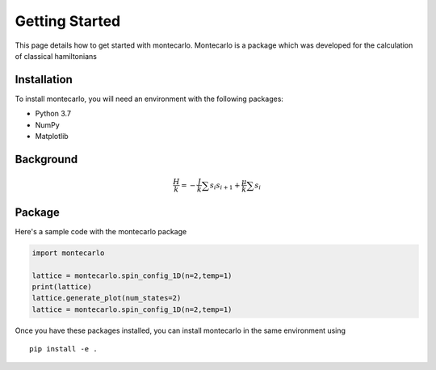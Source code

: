 Getting Started
===============

This page details how to get started with montecarlo. Montecarlo is a package which was developed for the calculation of classical hamiltonians

Installation
------------
To install montecarlo, you will need an environment with the following packages:

* Python 3.7
* NumPy
* Matplotlib

Background
------------
.. math::
    \frac{H}{k} = -\frac{J}{k}\sum s_i s_{i+1}+\frac{\mu}{k}\sum s_i

Package
------------
Here's a sample code with the montecarlo package

.. code-block:: python

    import montecarlo

    lattice = montecarlo.spin_config_1D(n=2,temp=1)
    print(lattice)
    lattice.generate_plot(num_states=2)
    lattice = montecarlo.spin_config_1D(n=2,temp=1)
	

Once you have these packages installed, you can install montecarlo in the same environment using
::

    pip install -e .